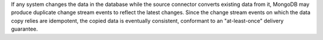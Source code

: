 If any system changes the data in the database while the source connector
converts existing data from it, MongoDB may produce duplicate change
stream events to reflect the latest changes.  Since the change stream
events on which the data copy relies are idempotent, the copied data is
eventually consistent, conformant to an "at-least-once" delivery guarantee.

